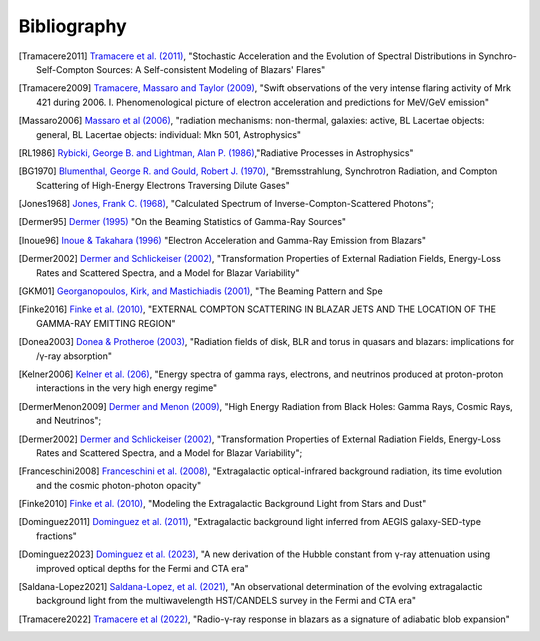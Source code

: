 .. _bibliography:

============
Bibliography 
============

.. [Tramacere2011] `Tramacere et al. (2011) <https://ui.adsabs.harvard.edu/abs/2011ApJ...739...66T>`_,
    "Stochastic Acceleration and the Evolution of Spectral Distributions in Synchro-Self-Compton Sources: A Self-consistent Modeling of Blazars' Flares"    

.. [Tramacere2009] `Tramacere, Massaro and Taylor (2009) <https://ui.adsabs.harvard.edu/abs/2009A&A...501..879T>`_,
    "Swift observations of the very intense flaring activity of Mrk 421 during 2006. I. Phenomenological picture of electron acceleration and predictions for MeV/GeV emission"

.. [Massaro2006] `Massaro et al (2006) <https://ui.adsabs.harvard.edu/abs/2006A&A...448..861M>`_,
    "radiation mechanisms: non-thermal, galaxies: active, BL Lacertae objects: general, BL Lacertae objects: individual: Mkn 501, Astrophysics"

.. [RL1986] `Rybicki, George B. and Lightman, Alan P. (1986) <https://ui.adsabs.harvard.edu/abs/1986rpa..book.....R>`_,"Radiative Processes in Astrophysics"

.. [BG1970] `Blumenthal, George R. and Gould, Robert J. (1970) <https://ui.adsabs.harvard.edu/abs/1970RvMP...42..237B>`_,
   "Bremsstrahlung, Synchrotron Radiation, and Compton Scattering of High-Energy Electrons Traversing Dilute Gases"

.. [Jones1968] `Jones, Frank C. (1968) <https://ui.adsabs.harvard.edu/abs/1968PhRv..167.1159J>`_,
   "Calculated Spectrum of Inverse-Compton-Scattered Photons";

.. [Dermer95] `Dermer (1995) <https://ui.adsabs.harvard.edu/abs/1995ApJ...446L..63D>`_
    "On the Beaming Statistics of Gamma-Ray Sources"

.. [Inoue96] `Inoue & Takahara (1996) <https://ui.adsabs.harvard.edu/abs/1996ApJ...463..555I/abstract>`_
    "Electron Acceleration and Gamma-Ray Emission from Blazars"

.. [Dermer2002] `Dermer and Schlickeiser (2002) <https://ui.adsabs.harvard.edu/abs/2002ApJ...575..667D>`_,
    "Transformation Properties of External Radiation Fields, Energy-Loss Rates and Scattered Spectra, and a Model for Blazar Variability"

.. [GKM01] `Georganopoulos, Kirk, and Mastichiadis (2001) <https://ui.adsabs.harvard.edu/abs/2001ApJ...561..111G>`_,
    "The Beaming Pattern and Spe

.. [Finke2016] `Finke et al. (2010) <https://iopscience.iop.org/article/10.3847/0004-637X/830/2/94>`_,   
   "EXTERNAL COMPTON SCATTERING IN BLAZAR JETS AND THE LOCATION OF THE GAMMA-RAY EMITTING REGION"

.. [Donea2003] `Donea & Protheroe (2003) <https://ui.adsabs.harvard.edu/abs/2003APh....18..377D>`_,
   "Radiation fields of disk, BLR and torus in quasars and blazars: implications for /γ-ray absorption"

.. [Kelner2006] `Kelner et al. (206) <https://ui.adsabs.harvard.edu/abs/2006PhRvD..74c4018K/abstract>`_,
   "Energy spectra of gamma rays, electrons, and neutrinos produced at proton-proton interactions in the very high energy regime"

.. [DermerMenon2009] `Dermer and Menon (2009) <https://ui.adsabs.harvard.edu/abs/2009herb.book.....D/abstract>`_,
   "High Energy Radiation from Black Holes: Gamma Rays, Cosmic Rays, and Neutrinos";

.. [Dermer2002] `Dermer and Schlickeiser (2002) <https://ui.adsabs.harvard.edu/abs/2002ApJ...575..667D/abstract>`_,
   "Transformation Properties of External Radiation Fields, Energy-Loss Rates and Scattered Spectra, and a Model for Blazar Variability";

.. [Franceschini2008] `Franceschini et al. (2008) <https://ui.adsabs.harvard.edu/abs/2008A%26A...487..837F/abstract>`_,
   "Extragalactic optical-infrared background radiation, its time evolution and the cosmic photon-photon opacity"

.. [Finke2010] `Finke et al. (2010) <https://ui.adsabs.harvard.edu/abs/2010ApJ...712..238F/abstract>`_,   
   "Modeling the Extragalactic Background Light from Stars and Dust"

.. [Dominguez2011] `Dominguez et al. (2011) <https://ui.adsabs.harvard.edu/abs/2011MNRAS.410.2556D/abstract>`_,
   "Extragalactic background light inferred from AEGIS galaxy-SED-type fractions"

.. [Dominguez2023] `Dominguez et al. (2023) <https://ui.adsabs.harvard.edu/abs/2024MNRAS.527.4632D/abstract>`_,
   "A new derivation of the Hubble constant from γ-ray attenuation using improved optical depths for the Fermi and CTA era"

.. [Saldana-Lopez2021] `Saldana-Lopez, et al. (2021) <https://ui.adsabs.harvard.edu/abs/2021MNRAS.507.5144S/abstract>`_,
   "An observational determination of the evolving extragalactic background light from the multiwavelength HST/CANDELS survey in the Fermi and CTA era"

.. [Tramacere2022] `Tramacere et al (2022) <https://ui.adsabs.harvard.edu/abs/2022A%26A...658A.173T/abstract>`_,
   "Radio-γ-ray response in blazars as a signature of adiabatic blob expansion"